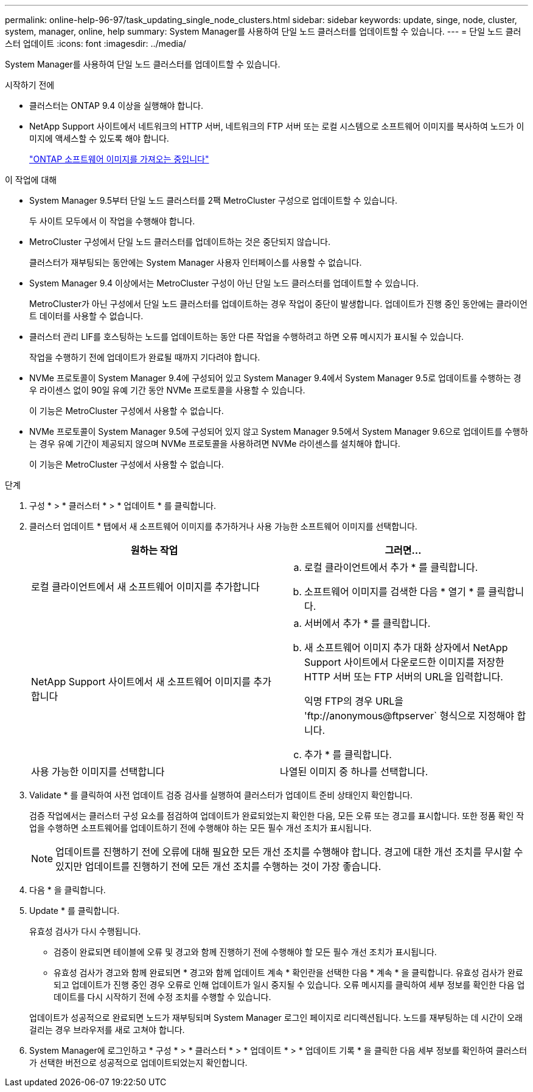 ---
permalink: online-help-96-97/task_updating_single_node_clusters.html 
sidebar: sidebar 
keywords: update, singe, node, cluster, system, manager, online, help 
summary: System Manager를 사용하여 단일 노드 클러스터를 업데이트할 수 있습니다. 
---
= 단일 노드 클러스터 업데이트
:icons: font
:imagesdir: ../media/


[role="lead"]
System Manager를 사용하여 단일 노드 클러스터를 업데이트할 수 있습니다.

.시작하기 전에
* 클러스터는 ONTAP 9.4 이상을 실행해야 합니다.
* NetApp Support 사이트에서 네트워크의 HTTP 서버, 네트워크의 FTP 서버 또는 로컬 시스템으로 소프트웨어 이미지를 복사하여 노드가 이미지에 액세스할 수 있도록 해야 합니다.
+
link:task_obtaining_ontap_software_images.md#["ONTAP 소프트웨어 이미지를 가져오는 중입니다"]



.이 작업에 대해
* System Manager 9.5부터 단일 노드 클러스터를 2팩 MetroCluster 구성으로 업데이트할 수 있습니다.
+
두 사이트 모두에서 이 작업을 수행해야 합니다.

* MetroCluster 구성에서 단일 노드 클러스터를 업데이트하는 것은 중단되지 않습니다.
+
클러스터가 재부팅되는 동안에는 System Manager 사용자 인터페이스를 사용할 수 없습니다.

* System Manager 9.4 이상에서는 MetroCluster 구성이 아닌 단일 노드 클러스터를 업데이트할 수 있습니다.
+
MetroCluster가 아닌 구성에서 단일 노드 클러스터를 업데이트하는 경우 작업이 중단이 발생합니다. 업데이트가 진행 중인 동안에는 클라이언트 데이터를 사용할 수 없습니다.

* 클러스터 관리 LIF를 호스팅하는 노드를 업데이트하는 동안 다른 작업을 수행하려고 하면 오류 메시지가 표시될 수 있습니다.
+
작업을 수행하기 전에 업데이트가 완료될 때까지 기다려야 합니다.

* NVMe 프로토콜이 System Manager 9.4에 구성되어 있고 System Manager 9.4에서 System Manager 9.5로 업데이트를 수행하는 경우 라이센스 없이 90일 유예 기간 동안 NVMe 프로토콜을 사용할 수 있습니다.
+
이 기능은 MetroCluster 구성에서 사용할 수 없습니다.

* NVMe 프로토콜이 System Manager 9.5에 구성되어 있지 않고 System Manager 9.5에서 System Manager 9.6으로 업데이트를 수행하는 경우 유예 기간이 제공되지 않으며 NVMe 프로토콜을 사용하려면 NVMe 라이센스를 설치해야 합니다.
+
이 기능은 MetroCluster 구성에서 사용할 수 없습니다.



.단계
. 구성 * > * 클러스터 * > * 업데이트 * 를 클릭합니다.
. 클러스터 업데이트 * 탭에서 새 소프트웨어 이미지를 추가하거나 사용 가능한 소프트웨어 이미지를 선택합니다.
+
|===
| 원하는 작업 | 그러면... 


 a| 
로컬 클라이언트에서 새 소프트웨어 이미지를 추가합니다
 a| 
.. 로컬 클라이언트에서 추가 * 를 클릭합니다.
.. 소프트웨어 이미지를 검색한 다음 * 열기 * 를 클릭합니다.




 a| 
NetApp Support 사이트에서 새 소프트웨어 이미지를 추가합니다
 a| 
.. 서버에서 추가 * 를 클릭합니다.
.. 새 소프트웨어 이미지 추가 대화 상자에서 NetApp Support 사이트에서 다운로드한 이미지를 저장한 HTTP 서버 또는 FTP 서버의 URL을 입력합니다.
+
익명 FTP의 경우 URL을 '+ftp://anonymous@ftpserver+` 형식으로 지정해야 합니다.

.. 추가 * 를 클릭합니다.




 a| 
사용 가능한 이미지를 선택합니다
 a| 
나열된 이미지 중 하나를 선택합니다.

|===
. Validate * 를 클릭하여 사전 업데이트 검증 검사를 실행하여 클러스터가 업데이트 준비 상태인지 확인합니다.
+
검증 작업에서는 클러스터 구성 요소를 점검하여 업데이트가 완료되었는지 확인한 다음, 모든 오류 또는 경고를 표시합니다. 또한 정품 확인 작업을 수행하면 소프트웨어를 업데이트하기 전에 수행해야 하는 모든 필수 개선 조치가 표시됩니다.

+
[NOTE]
====
업데이트를 진행하기 전에 오류에 대해 필요한 모든 개선 조치를 수행해야 합니다. 경고에 대한 개선 조치를 무시할 수 있지만 업데이트를 진행하기 전에 모든 개선 조치를 수행하는 것이 가장 좋습니다.

====
. 다음 * 을 클릭합니다.
. Update * 를 클릭합니다.
+
유효성 검사가 다시 수행됩니다.

+
** 검증이 완료되면 테이블에 오류 및 경고와 함께 진행하기 전에 수행해야 할 모든 필수 개선 조치가 표시됩니다.
** 유효성 검사가 경고와 함께 완료되면 * 경고와 함께 업데이트 계속 * 확인란을 선택한 다음 * 계속 * 을 클릭합니다. 유효성 검사가 완료되고 업데이트가 진행 중인 경우 오류로 인해 업데이트가 일시 중지될 수 있습니다. 오류 메시지를 클릭하여 세부 정보를 확인한 다음 업데이트를 다시 시작하기 전에 수정 조치를 수행할 수 있습니다.


+
업데이트가 성공적으로 완료되면 노드가 재부팅되며 System Manager 로그인 페이지로 리디렉션됩니다. 노드를 재부팅하는 데 시간이 오래 걸리는 경우 브라우저를 새로 고쳐야 합니다.

. System Manager에 로그인하고 * 구성 * > * 클러스터 * > * 업데이트 * > * 업데이트 기록 * 을 클릭한 다음 세부 정보를 확인하여 클러스터가 선택한 버전으로 성공적으로 업데이트되었는지 확인합니다.

